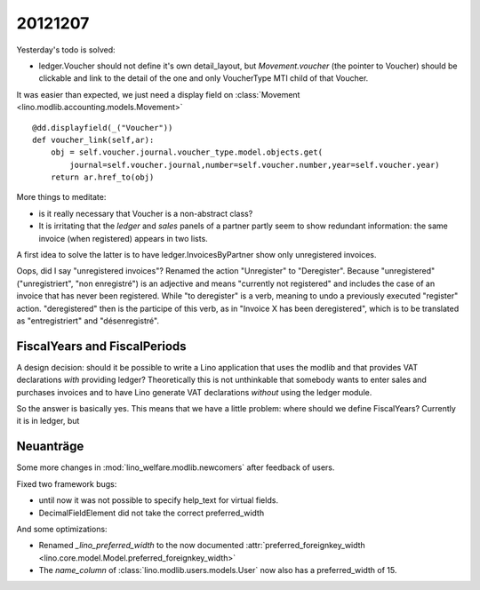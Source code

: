 20121207
========


Yesterday's todo is solved:

- ledger.Voucher should not define it's own detail_layout, but 
  `Movement.voucher` (the pointer to Voucher) should be clickable and link 
  to the detail of the one and only VoucherType MTI child of that Voucher.
  
It was easier than expected, we just need a display field on 
:class:`Movement <lino.modlib.accounting.models.Movement>` ::

    @dd.displayfield(_("Voucher"))
    def voucher_link(self,ar):
        obj = self.voucher.journal.voucher_type.model.objects.get(
            journal=self.voucher.journal,number=self.voucher.number,year=self.voucher.year)
        return ar.href_to(obj)

More things to meditate: 

- is it really necessary that Voucher is a non-abstract class?

- It is irritating that the `ledger` and `sales` panels of a partner partly 
  seem to show redundant information: the same invoice (when registered) 
  appears in two lists.

A first idea to solve the latter is to have 
ledger.InvoicesByPartner show only unregistered invoices.

Oops, did I say "unregistered invoices"? 
Renamed the action "Unregister" to "Deregister". 
Because "unregistered" ("unregistriert", "non enregistré") 
is an adjective and means "currently not registered" 
and includes the case of an invoice that has never been registered.
While "to deregister" is a verb, meaning to undo a previously executed "register" action.
"deregistered" then is the participe of this verb, as in 
"Invoice X has been deregistered", which is to be translated as "entregistriert" 
and "désenregistré".

FiscalYears and FiscalPeriods
-----------------------------

A design decision: should it be possible to write a Lino application 
that uses the modlib and that provides VAT declarations *with* 
providing ledger? Theoretically this is not unthinkable that somebody 
wants to enter sales and purchases invoices and to have Lino generate 
VAT declarations *without* using the ledger module.

So the answer is basically yes.
This means that we have a little problem: where should we define FiscalYears? 
Currently it is in ledger, but 


Neuanträge
----------

Some more changes in :mod:`lino_welfare.modlib.newcomers` after feedback of users.

Fixed two framework bugs: 

- until now it was not possible to specify help_text for virtual fields.
- DecimalFieldElement did not take the correct preferred_width

And some optimizations:

- Renamed `_lino_preferred_width` to the now documented 
  :attr:`preferred_foreignkey_width <lino.core.model.Model.preferred_foreignkey_width>`

- The `name_column` of :class:`lino.modlib.users.models.User` 
  now also has a preferred_width of 15.
